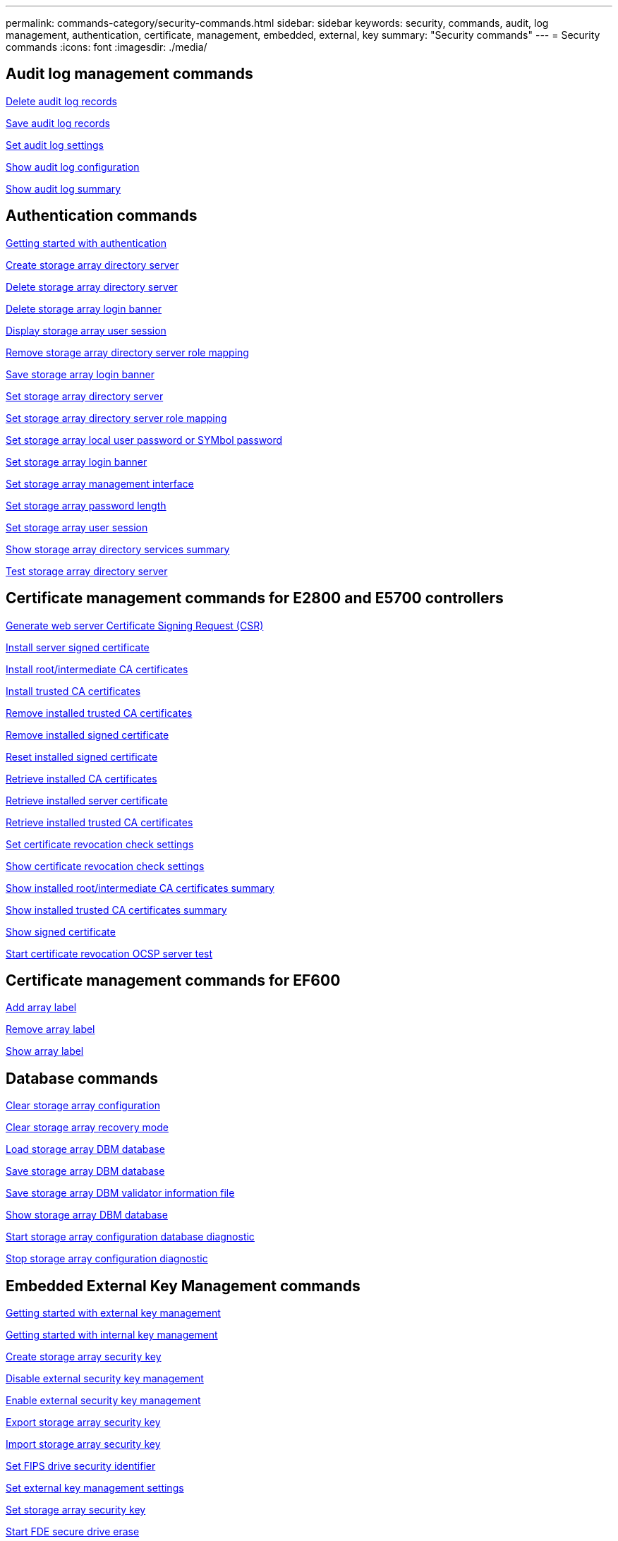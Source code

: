 ---
permalink: commands-category/security-commands.html
sidebar: sidebar
keywords: security, commands, audit, log management, authentication, certificate, management, embedded, external, key
summary: "Security commands"
---
= Security commands
:icons: font
:imagesdir: ./media/


== Audit log management commands

link:../commands-a-z/delete-auditlog.html[Delete audit log records]

link:../commands-a-z/save-auditlog.html[Save audit log records]

link:../commands-a-z/set-auditlog.html[Set audit log settings]

link:../commands-a-z/show-auditlog-configuration.html[Show audit log configuration]

link:../commands-a-z/show-auditlog-summary.html[Show audit log summary]

== Authentication commands

link:../commands-a-z/getting-started-with-authentication.html[Getting started with authentication]

link:../commands-a-z/create-storagearray-directoryserver.html[Create storage array directory server]

link:../commands-a-z/delete-storagearray-directoryservers.html[Delete storage array directory server]

link:../commands-a-z/delete-storagearray-loginbanner.html[Delete storage array login banner]

link:../commands-a-z/show-storagearray-usersession.html[Display storage array user session]

link:../commands-a-z/remove-storagearray-directoryserver.html[Remove storage array directory server role mapping]

link:../commands-a-z/save-storagearray-loginbanner.html[Save storage array login banner]

link:../commands-a-z/set-storagearray-directoryserver.html[Set storage array directory server]

link:../commands-a-z/set-storagearray-directoryserver-roles.html[Set storage array directory server role mapping]

link:../commands-a-z/set-storagearray-localusername.html[Set storage array local user password or SYMbol password]

link:../commands-a-z/set-storagearray-loginbanner.html[Set storage array login banner]

link:../commands-a-z/set-storagearray-managementinterface.html[Set storage array management interface]

link:../commands-a-z/set-storagearray-passwordlength.html[Set storage array password length]

link:../commands-a-z/set-storagearray-usersession.html[Set storage array user session]

link:../commands-a-z/show-storagearray-directoryservices-summary.html[Show storage array directory services summary]

link:../commands-a-z/start-storagearray-directoryservices-test.html[Test storage array directory server]

== Certificate management commands for E2800 and E5700 controllers

link:../commands-a-z/save-controller-arraymanagementcsr.html[Generate web server Certificate Signing Request (CSR)]

link:../commands-a-z/download-controller-arraymanagementservercertificate.html[Install server signed certificate]

link:../commands-a-z/download-controller-cacertificate.html[Install root/intermediate CA certificates]

link:../commands-a-z/download-controller-trustedcertificate.html[Install trusted CA certificates]

link:../commands-a-z/delete-storagearray-trustedcertificate.html[Remove installed trusted CA certificates]

link:../commands-a-z/delete-controller-cacertificate.html[Remove installed signed certificate]

link:../commands-a-z/reset-controller-arraymanagementsignedcertificate.html[Reset installed signed certificate]

link:../commands-a-z/save-controller-cacertificate.html[Retrieve installed CA certificates]

link:../commands-a-z/save-controller-arraymanagementsignedcertificate.html[Retrieve installed server certificate]

link:../commands-a-z/save-storagearray-trustedcertificate.html[Retrieve installed trusted CA certificates]

link:../commands-a-z/set-storagearray-revocationchecksettings.html[Set certificate revocation check settings]

link:../commands-a-z/show-storagearray-revocationchecksettings.html[Show certificate revocation check settings]

link:../commands-a-z/show-controller-cacertificate.html[Show installed root/intermediate CA certificates summary]

link:../commands-a-z/show-storagearray-trustedcertificate-summary.html[Show installed trusted CA certificates summary]

link:../commands-a-z/show-controller-arraymanagementsignedcertificate-summary.html[Show signed certificate]

link:../commands-a-z/start-storagearray-ocspresponderurl-test.html[Start certificate revocation OCSP server test]

== Certificate management commands for EF600

link:../commands-a-z/add-array-label.html[Add array label]

link:../commands-a-z/remove-array-label.html[Remove array label]

link:../commands-a-z/show-array-label.html[Show array label]

== Database commands

link:../commands-a-z/clear-storagearray-configuration.html[Clear storage array configuration]

link:../commands-a-z/clear-storagearray-recoverymode.html[Clear storage array recovery mode]

link:../commands-a-z/load-storagearray-dbmdatabase.html[Load storage array DBM database]

link:../commands-a-z/save-storagearray-dbmdatabase.html[Save storage array DBM database]

link:../commands-a-z/save-storagearray-dbmvalidatorinfo.html[Save storage array DBM validator information file]

link:../commands-a-z/show-storagearray-dbmdatabase.html[Show storage array DBM database]

link:../commands-a-z/start-storagearray-configdbdiagnostic.html[Start storage array configuration database diagnostic]

link:../commands-a-z/stop-storagearray-configdbdiagnostic.html[Stop storage array configuration diagnostic]

== Embedded External Key Management commands

link:../commands-a-z/set-storagearray-externalkeymanagement.html[Getting started with external key management]

link:../commands-a-z/getting-started-with-internal-key-management.html[Getting started with internal key management]

link:../commands-a-z/create-storagearray-securitykey.html[Create storage array security key]

link:../commands-a-z/disable-storagearray-externalkeymanagement-file.html[Disable external security key management]

link:../commands-a-z/enable-storagearray-externalkeymanagement-file.html[Enable external security key management]

link:../commands-a-z/export-storagearray-securitykey.html[Export storage array security key]

link:../commands-a-z/import-storagearray-securitykey-file.html[Import storage array security key]

link:../commands-a-z/set-storagearray-externalkeymanagement.html[Set FIPS drive security identifier]

link:../commands-a-z/set-storagearray-externalkeymanagement.html[Set external key management settings]

link:../commands-a-z/set-storagearray-externalkeymanagement.html[Set storage array security key]

link:../commands-a-z/start-secureerase-drive.html[Start FDE secure drive erase]

link:../commands-a-z/start-storagearray-externalkeymanagement-test.html[Test external key management communication]

link:../commands-a-z/validate-storagearray-securitykey.html[Validate storage array security key]

== External Key Management commands related to certificates

link:../commands-a-z/save-storagearray-keymanagementclientcsr.html[Retrieve installed key management CSR request]

link:../commands-a-z/download-storagearray-keymanagementcertificate.html[Install storage array external key management certificate]

link:../commands-a-z/delete-storagearray-keymanagementcertificate.html[Remove installed external key management certificate]

link:../commands-a-z/save-storagearray-keymanagementcertificate.html[Retrieve installed external key management certificate]
